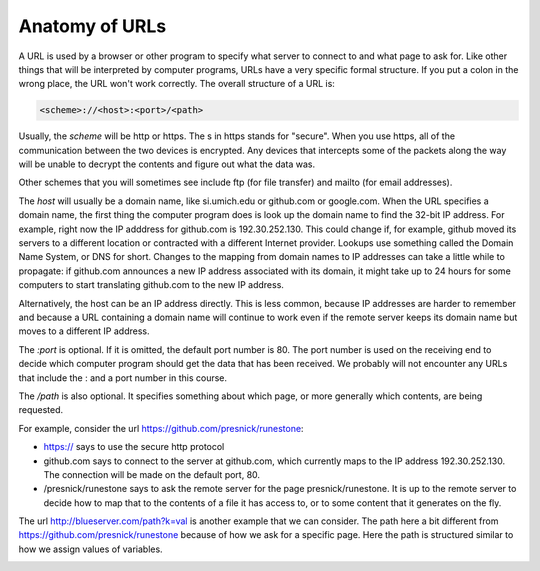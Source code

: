 ..  Copyright (C)  Paul Resnick.  Permission is granted to copy, distribute
    and/or modify this document under the terms of the GNU Free Documentation
    License, Version 1.3 or any later version published by the Free Software
    Foundation; with Invariant Sections being Forward, Prefaces, and
    Contributor List, no Front-Cover Texts, and no Back-Cover Texts.  A copy of
    the license is included in the section entitled "GNU Free Documentation
    License".

Anatomy of URLs
===============

A URL is used by a browser or other program to specify what server to connect to and what page to ask for. Like other things that will be interpreted by computer programs, URLs have a very specific formal structure. If you put a colon in the wrong place, the URL won't work correctly. The overall structure of a URL is:

.. code::

   <scheme>://<host>:<port>/<path>

Usually, the *scheme* will be http or https. The s in https stands for "secure". When you use https, all of the communication between the two devices is encrypted. Any devices that intercepts some of the packets along the way will be unable to decrypt the contents and figure out what the data was.

Other schemes that you will sometimes see include ftp (for file transfer) and mailto (for email addresses).

The *host* will usually be a domain name, like si.umich.edu or github.com or google.com. When the URL specifies a domain name, the first thing the computer program does is look up the domain name to find the 32-bit IP address. For example, right now the IP adddress for github.com is 192.30.252.130. This could change if, for example, github moved its servers to a different location or contracted with a different Internet provider. Lookups use something called the Domain Name System, or DNS for short. Changes to the mapping from domain names to IP addresses can take a little while to propagate: if github.com announces a new IP address associated with its domain, it might take up to 24 hours for some computers to start translating github.com to the new IP address.

Alternatively, the host can be an IP address directly. This is less common, because IP addresses are harder to remember and because a URL containing a domain name will continue to work even if the remote server keeps its domain name but moves to a different IP address.

The *:port* is optional. If it is omitted, the default port number is 80. The port number is used on the receiving end to decide which computer program should get the data that has been received. We probably will not encounter any URLs that include the : and a port number in this course.

The */path* is also optional. It specifies something about which page, or more generally which contents, are being requested.

For example, consider the url https://github.com/presnick/runestone:

* https:// says to use the secure http protocol

* github.com says to connect to the server at github.com, which currently maps to the IP address 192.30.252.130. The connection will be made on the default port, 80.

* /presnick/runestone says to ask the remote server for the page presnick/runestone. It is up to the remote server to decide how to map that to the contents of a file it has access to, or to some content that it generates on the fly.

The url http://blueserver.com/path?k=val is another example that we can consider. The path here a bit different 
from https://github.com/presnick/runestone because of how we ask for a specific page. Here the path is structured 
similar to how we assign values of variables.

.. image:: Figures/internet_requests.png

